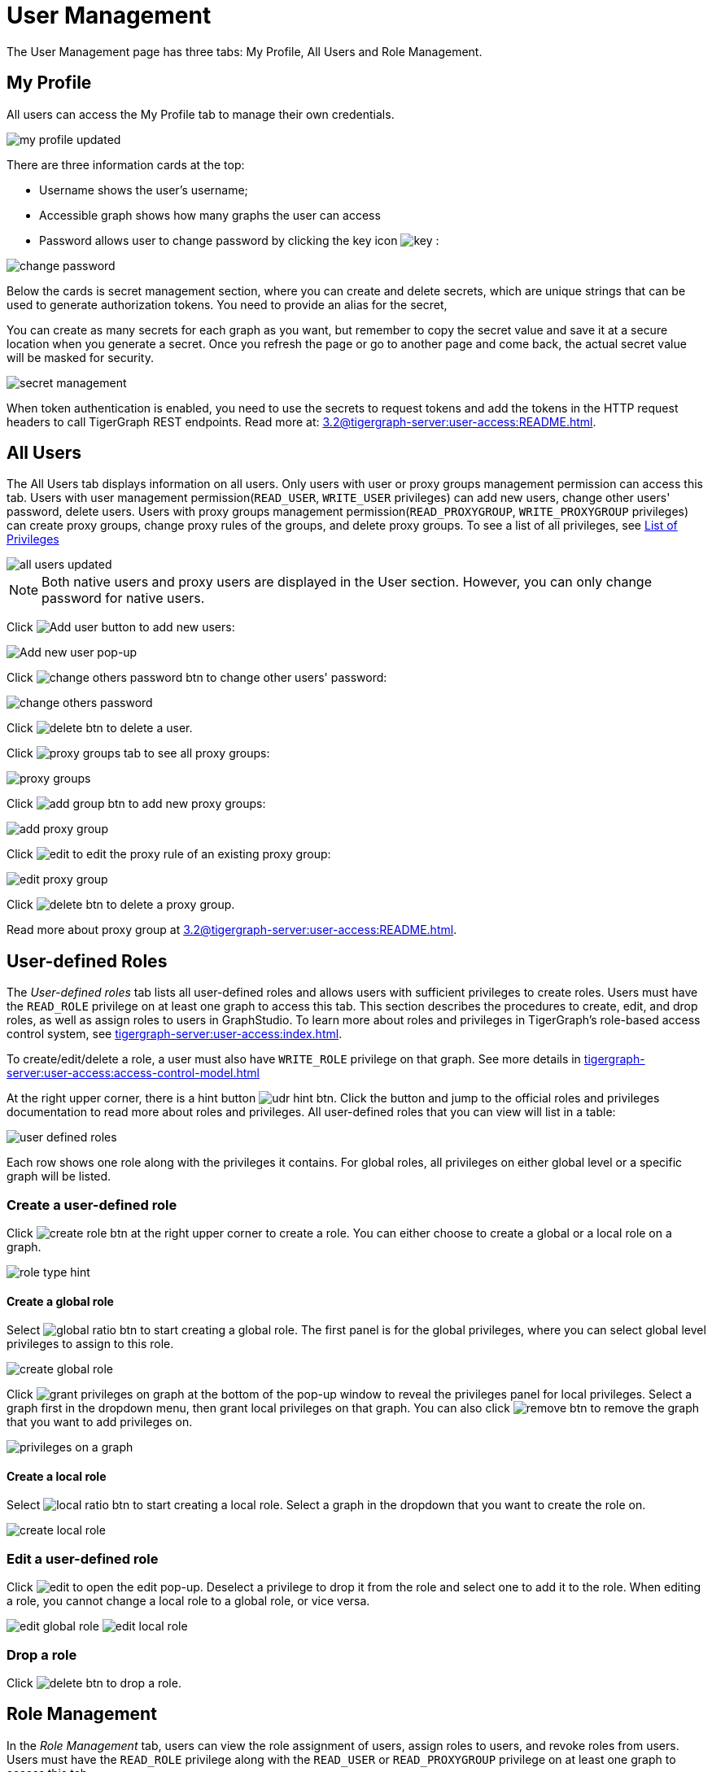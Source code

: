 = User Management
:experimental:

The User Management page has three tabs: My Profile, All Users and Role Management.

== My Profile

All users can access the My Profile tab to manage their own credentials.

image::my-profile-updated.png[]

There are three information cards at the top:

* Username shows the user's username;
* Accessible graph shows how many graphs the user can access
* Password allows user to change password by clicking the key icon image:key.png[] :

image::change-password.png[]

Below the cards is secret management section, where you can create and delete secrets, which are unique strings that can be used to generate authorization tokens.
You need to provide an alias for the secret,

You can create as many secrets for each graph as you want, but remember to copy the secret value and save it at a secure location when you generate a secret.
Once you refresh the page or go to another page and come back, the actual secret value will be masked for security.

image::secret-management.png[]

When token authentication is enabled, you need to use the secrets to request tokens and add the tokens in the HTTP request headers to call TigerGraph REST endpoints.
Read more at: xref:3.2@tigergraph-server:user-access:README.adoc[].

== All Users

The All Users tab displays information on all users. Only users with user or proxy groups management permission can access this tab.
Users with user management permission(`READ_USER`, `WRITE_USER` privileges) can add new users, change other users' password, delete users.
Users with proxy groups management permission(`READ_PROXYGROUP`, `WRITE_PROXYGROUP` privileges) can create proxy groups, change proxy rules of the groups, and delete proxy groups.
To see a list of all privileges, see xref:tigergraph-server:reference:list-of-privileges.adoc[List of Privileges]

image::all-users-updated.png[]

[NOTE]
====
Both native users and proxy users are displayed in the User section. However, you can only change password for native users.
====


Click image:add-user-btn.png[Add user button] to add new users:

image::all-users (1).png[Add new user pop-up]

Click image:change-others-password-btn.png[] to change other users' password:

image::change-others-password.png[]

Click image:delete_btn.png[] to delete a user.

Click image:proxy-groups-tab.png[] to see all proxy groups:

image::proxy-groups.png[]

Click image:add-group-btn.png[] to add new proxy groups:

image::add-proxy-group.png[]

Click image:edit.png[] to edit the proxy rule of an existing proxy group:

image::edit-proxy-group.png[]

Click image:delete_btn.png[] to delete a proxy group.

Read more about proxy group at xref:3.2@tigergraph-server:user-access:README.adoc[].

== User-defined Roles

The _User-defined roles_ tab lists all user-defined roles and allows users with sufficient privileges to create roles. Users must have the `READ_ROLE` privilege on at least one graph to access this tab. This section describes the procedures to create, edit, and drop roles, as well as assign roles to users in GraphStudio.
To learn more about roles and privileges in TigerGraph's role-based access control system, see xref:tigergraph-server:user-access:index.adoc[].


To create/edit/delete a role, a user must also have `WRITE_ROLE` privilege on that graph. See more details in xref:tigergraph-server:user-access:access-control-model.adoc[]

At the right upper corner, there is a hint button image:udr-hint-btn.png[]. Click the button and jump to the official roles and privileges documentation to read more about roles and privileges.
All user-defined roles that you can view will list in a table:

image::user-defined-roles.png[]

Each row shows one role along with the privileges it contains.
For global roles, all privileges on either global level or a specific graph will be listed.

=== Create a user-defined role

Click image:create-role-btn.png[] at the right upper corner to create a role.
You can either choose to create a global or a local role on a graph.

image:role-type-hint.png[]

==== Create a global role

Select image:global-ratio-btn.png[] to start creating a global role. The first panel is for the global privileges, where you can select global level privileges to assign to this role.

image::create-global-role.png[]

Click image:grant-privileges-on-graph.png[] at the bottom of the pop-up window to reveal the privileges panel for local privileges.
Select a graph first in the dropdown menu, then grant local privileges on that graph.
You can also click image:remove-btn.png[] to remove the graph that you want to add privileges on.

image::privileges-on-a-graph.png[]

==== Create a local role

Select image:local-ratio-btn.png[] to start creating a local role.
Select a graph in the dropdown that you want to create the role on.

image::create-local-role.png[]

=== Edit a user-defined role

Click image:edit.png[] to open the edit pop-up.
Deselect a privilege to drop it from the role and select one to add it to the role.
When editing a role, you cannot change a local role to a global role, or vice versa.

image:edit-global-role.png[] image:edit-local-role.png[]

=== Drop a role

Click image:delete_btn.png[] to drop a role.

== Role Management

In the _Role Management_ tab, users can view the role assignment of users, assign roles to users, and revoke roles from users. Users must have the `READ_ROLE` privilege along with the `READ_USER` or `READ_PROXYGROUP` privilege on at least one graph to access this tab.

[CAUTION]
====
Admin Portal does not indicate whether a user belongs a proxy group. You can find out more from GSQL client.

Admin Portal shows a combination of roles for proxy users.
Proxy user which belongs to a proxy group inherits all the roles from the proxy group plus all the roles the proxy user has.
Therefore, if you want to revoke a role from a proxy user, you need to revoke the role from the proxy group first.
Then you might need to revoke the same role from the proxy user if the proxy user also has that role.
====

To assign roles, users need to have `WRITE_ROLE` privilege.
If you only have `READ_ROLE` privilege, you can only view the current assignment but can not modify it.

image::role-management.png[]

=== Select a graph

You can use the dropdown menu in the top left corner to select on which graph you want to assign different roles to different users, you can either choose `global` to assign global roles or a specific graph to assign local roles:

image:select-graph-1.png[] image:select-graph-2.png[]

=== Select a role

You can use the second dropdown menu to select a role that you want to assign to different users:

image::select-role.png[]

NOTE: With `global` selected, you can assign all global built-in or user-defined roles.
With a specific graph selected, you can assign all local built-in roles or local user-defined roles within that graph.

=== View role details

Next to the dropdowns, click the btn:[View role details] button image:view-role-detail-btn.png[] to view the information on the selected role.

image::role-detail.png[]

=== Search user

You can type in the search box to search for users:

image::search-user.png[]

=== Settings for users

You can sort the users by alphabetic order or name length:

image::sort-users.png[]

You can choose to show all users, show the users who have the role, or show the users who don't have the role:

image::show-users.png[]

=== Grant/revoke a role

NOTE: On a small screen, you need to click image:manage-btn.png[] to open the assignment panel.

Once you've selected a graph and a role, all users will be listed with a checkbox. You can check the box next to the user to grant the role, or uncheck to revoke the role.

image::user-assignment.png[]

After modifying your assignment, click image:save-btn.png[] to save your changes.
You can also discard your changes by clicking the discard button image:discard-btn.png[]

image::user-assignment-changed.png[View after changing role assignment]


Similarly, you can also click the proxy group button image:proxy-groups (1).png[] to switch to proxy groups and manage their roles.

image::manage-groups.png[]

[TIP]
====
If you have made changes to users through GSQL after opening the user management page, click the refresh button in the top right corner to reflect the changes in Admin Portal.
====
